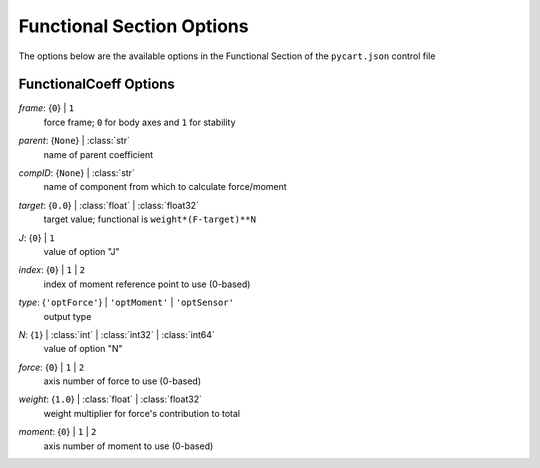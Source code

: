 
.. _pycart-json-functional:

**************************
Functional Section Options
**************************
The options below are the available options in the Functional Section of the ``pycart.json`` control file

FunctionalCoeff Options
-----------------------
..
    start-FunctionalCoeff-frame

*frame*: {``0``} | ``1``
    force frame; ``0`` for body axes and ``1`` for stability

..
    end-FunctionalCoeff-frame

..
    start-FunctionalCoeff-parent

*parent*: {``None``} | :class:`str`
    name of parent coefficient

..
    end-FunctionalCoeff-parent

..
    start-FunctionalCoeff-compid

*compID*: {``None``} | :class:`str`
    name of component from which to calculate force/moment

..
    end-FunctionalCoeff-compid

..
    start-FunctionalCoeff-target

*target*: {``0.0``} | :class:`float` | :class:`float32`
    target value; functional is ``weight*(F-target)**N``

..
    end-FunctionalCoeff-target

..
    start-FunctionalCoeff-j

*J*: {``0``} | ``1``
    value of option "J"

..
    end-FunctionalCoeff-j

..
    start-FunctionalCoeff-index

*index*: {``0``} | ``1`` | ``2``
    index of moment reference point to use (0-based)

..
    end-FunctionalCoeff-index

..
    start-FunctionalCoeff-type

*type*: {``'optForce'``} | ``'optMoment'`` | ``'optSensor'``
    output type

..
    end-FunctionalCoeff-type

..
    start-FunctionalCoeff-n

*N*: {``1``} | :class:`int` | :class:`int32` | :class:`int64`
    value of option "N"

..
    end-FunctionalCoeff-n

..
    start-FunctionalCoeff-force

*force*: {``0``} | ``1`` | ``2``
    axis number of force to use (0-based)

..
    end-FunctionalCoeff-force

..
    start-FunctionalCoeff-weight

*weight*: {``1.0``} | :class:`float` | :class:`float32`
    weight multiplier for force's contribution to total

..
    end-FunctionalCoeff-weight

..
    start-FunctionalCoeff-moment

*moment*: {``0``} | ``1`` | ``2``
    axis number of moment to use (0-based)

..
    end-FunctionalCoeff-moment

